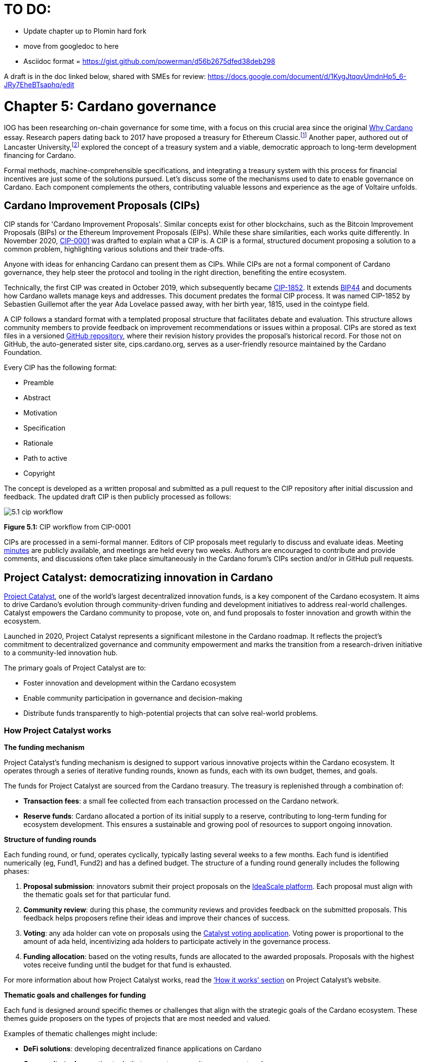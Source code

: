 = TO DO:

- Update chapter up to Plomin hard fork
- move from googledoc to here
- Asciidoc format = https://gist.github.com/powerman/d56b2675dfed38deb298


A draft is in the doc linked below, shared with SMEs for review:
https://docs.google.com/document/d/1KygJtqqvUmdnHp5_6-JRy7EheBTsaphq/edit

= Chapter 5: Cardano governance 

IOG has been researching on-chain governance for some time, with a focus on this crucial area since the original https://why.cardano.org/en/introduction/motivation[Why Cardano] essay. Research papers dating back to 2017 have proposed a treasury for Ethereum Classic.footnote:disclaimer[Kaidalov, Kovalchuk, Nastenko, Rodinko, Shevtzov, Oliynykov (2017), ‘A proposal for an Ethereum Classic Treasury System’, iohk.io/en/research/library/papers/a-proposal-for-an-ethereum-classic-treasury-system/] Another paper, authored out of Lancaster University,footnote:[Zhang, Oliynykov and Balogun (2019), ‘A Treasury System for Cryptocurrencies: Enabling Better Collaborative Intelligence’, eprint.iacr.org/2018/435.pdf] explored the concept of a treasury system and a viable, democratic approach to long-term development financing for Cardano.

Formal methods, machine-comprehensible specifications, and integrating a treasury system with this process for financial incentives are just some of the solutions pursued. Let's discuss some of the mechanisms used to date to enable governance on Cardano. Each component complements the others, contributing valuable lessons and experience as the age of Voltaire unfolds. 

== Cardano Improvement Proposals (CIPs)

CIP stands for 'Cardano Improvement Proposals'. Similar concepts exist for other blockchains, such as the Bitcoin Improvement Proposals (BIPs) or the Ethereum Improvement Proposals (EIPs). While these share similarities, each works quite differently. In November 2020, http://github.com/cardano-foundation/CIPs/tree/master/CIP-0001[CIP-0001]  was drafted to explain what a CIP is. A CIP is a formal, structured document proposing a solution to a common problem, highlighting various solutions and their trade-offs. 

Anyone with ideas for enhancing Cardano can present them as CIPs. While CIPs are not a formal component of Cardano governance, they help steer the protocol and tooling in the right direction, benefiting the entire ecosystem. 

Technically, the first CIP was created in October 2019, which subsequently became https://cips.cardano.org/cip/CIP-1852[CIP-1852]. It extends http://github.com/bitcoin/bips/blob/master/bip-0044.mediawiki[BIP44] and documents how Cardano wallets manage keys and addresses. This document predates the formal CIP process. It was named CIP-1852 by Sebastien Guillemot after the year Ada Lovelace passed away, with her birth year, 1815, used in the cointype field. 

A CIP follows a standard format with a templated proposal structure that facilitates debate and evaluation. This structure allows community members to provide feedback on improvement recommendations or issues within a proposal. CIPs are stored as text files in a versioned http://github.com/cardano-foundation/CIPs[GitHub repository], where their revision history provides the proposal's historical record. For those not on GitHub, the auto-generated sister site, cips.cardano.org, serves as a user-friendly resource maintained by the Cardano Foundation.

Every CIP has the following format: 

* Preamble
* Abstract
* Motivation
* Specification
* Rationale
* Path to active
* Copyright 

The concept is developed as a written proposal and submitted as a pull request to the CIP repository after initial discussion and feedback. The updated draft CIP is then publicly processed as follows:

image::../images/5.1_cip_workflow.png[]

*Figure 5.1:* CIP workflow from CIP-0001

CIPs are processed in a semi-formal manner. Editors of CIP proposals meet regularly to discuss and evaluate ideas. Meeting http://github.com/cardano-foundation/CIPs/tree/master/BiweeklyMeetings[minutes] are publicly available, and meetings are held every two weeks. Authors are encouraged to contribute and provide comments, and discussions often take place simultaneously in the Cardano forum’s CIPs section and/or in GitHub pull requests. 

== Project Catalyst: democratizing innovation in Cardano 

https://projectcatalyst.io/[Project Catalyst], one of the world’s largest decentralized innovation funds, is a key component of the Cardano ecosystem. It aims to drive Cardano's evolution through community-driven funding and development initiatives to address real-world challenges. Catalyst empowers the Cardano community to propose, vote on, and fund proposals to foster innovation and growth within the ecosystem.

Launched in 2020, Project Catalyst represents a significant milestone in the Cardano roadmap. It reflects the project's commitment to decentralized governance and community empowerment and marks the transition from a research-driven initiative to a community-led innovation hub.

The primary goals of Project Catalyst are to:

* Foster innovation and development within the Cardano ecosystem
* Enable community participation in governance and decision-making
* Distribute funds transparently to high-potential projects that can solve real-world problems.

=== How Project Catalyst works

*The funding mechanism*

Project Catalyst's funding mechanism is designed to support various innovative projects within the Cardano ecosystem. It operates through a series of iterative funding rounds, known as funds, each with its own budget, themes, and goals.

The funds for Project Catalyst are sourced from the Cardano treasury. The treasury is replenished through a combination of:

* *Transaction fees*: a small fee collected from each transaction processed on the Cardano network.
* *Reserve funds*: Cardano allocated a portion of its initial supply to a reserve, contributing to long-term funding for ecosystem development. This ensures a sustainable and growing pool of resources to support ongoing innovation.

*Structure of funding rounds* 

Each funding round, or fund, operates cyclically, typically lasting several weeks to a few months. Each fund is identified numerically (eg, Fund1, Fund2) and has a defined budget. The structure of a funding round generally includes the following phases:

1. *Proposal submission*: innovators submit their project proposals on the https://cardano.ideascale.com/[IdeaScale platform]. Each proposal must align with the thematic goals set for that particular fund.
2. *Community review*: during this phase, the community reviews and provides feedback on the submitted proposals. This feedback helps proposers refine their ideas and improve their chances of success.
3. *Voting*: any ada holder can vote on proposals using the https://cardano.ideascale.com/[Catalyst voting application]. Voting power is proportional to the amount of ada held, incentivizing ada holders to participate actively in the governance process.
4. *Funding allocation*: based on the voting results, funds are allocated to the awarded proposals. Proposals with the highest votes receive funding until the budget for that fund is exhausted.

For more information about how Project Catalyst works, read the https://projectcatalyst.io/how-it-works[‘How it works’ section] on Project Catalyst’s website.

*Thematic goals and challenges for funding* 

Each fund is designed around specific themes or challenges that align with the strategic goals of the Cardano ecosystem. These themes guide proposers on the types of projects that are most needed and valued. 

Examples of thematic challenges might include:

* *DeFi solutions*: developing decentralized finance applications on Cardano
* *Community tools*: creating tools that support community engagement and governance
* *Educational resources*: developing educational content to onboard new users and developers.

*Proposal requirements* 

To ensure the quality and feasibility of the proposals, there are several key requirements that proposers must meet:

* *Clear problem statement*: proposals must clearly define the problem they intend to solve
* *Detailed solution*: a comprehensive explanation of the proposed solution, including its technical aspects and how it addresses the problem
* *Team information*: details about the team members, their backgrounds, and their roles in the project
* *Budget breakdown*: a transparent and itemized budget that outlines how the funds will be used.

You can review the latest proposals sent to Project Catalyst on the https://cardano.ideascale.com/c/home[‘Home’ section] of the IdeaScale website.

Voting process

Voting is a critical component of Project Catalyst, as it empowers the Cardano community to have a direct say in which proposals receive funding. This process ensures that decisions are decentralized and reflective of the community's collective priorities. Here’s an in-depth look at how the voting process works:

1. *Registration*. To participate in voting, ada holders must first register their wallets. The registration process involves taking a snapshot of their ada holdings at a specific point in time. This snapshot determines the voting power of each participant. You can find the latest list of supported wallets on https://docs.projectcatalyst.io/current-fund-basics/how-to-register-as-a-voter/wallet-registration-guide/supported-wallets[this page] of the Project Catalyst knowledge base.
2. *Getting a voting application*. Participants must use a dedicated voting application, such as the https://projectcatalyst.io/get-involved/become-a-voter[Catalyst Voting App], available on mobile devices. This application is designed to facilitate secure and user-friendly voting.
3. *Voting power calculation*. Voting power is directly proportional to the amount of ada held by a participant at the time of the snapshot. For example, an individual with 5,000 ada will have more voting power than someone with 500 ada. This system ensures that those with a larger stake in the network have a greater influence on funding decisions. Wallets with at least 500 ada, excluding rewards, are eligible to vote.
4. *Reviewing proposals*. All proposals are publicly accessible on the IdeaScale platform and the voting application. Participants can review detailed information about each proposal, including the problem statement, proposed solution, team details, and budget. Before voting, participants are encouraged to engage in discussions and provide feedback on the proposals. This collaborative approach helps refine the proposals and ensures that only well-vetted ideas move forward. To become a community reviewer, please https://docs.projectcatalyst.io/current-fund-basics/community-review-guidelines-fund12/how-to-become-a-community-reviewer[refer to this page] on the Project Catalyst knowledge base.
5. *Voting begins*. For each proposal, voters typically have multiple options to express their support or opposition. Common voting options include YES (strongly supporting the proposal) or ABSTAIN (choose not to vote). Only voting YES determines the outcome of proposals. Voting ABSTAIN is a signal only and serves to preserve privacy properties from cryptographic properties to counterbalance your YES votes. Your goal as a voter is to cast ABSTAIN in each category and mix up your voting profile to help improve voting privacy. Otherwise, not voting or choosing ABSTAIN are the same. However, ABSTAIN registers action on the chain. Not voting doesn't. Once you've cast a vote on blockchain, you cannot change it anymore.
6. *Counting votes*. After the voting period ends, votes are tallied. The proposals with the most votes are selected for funding until the budget for that funding round is exhausted.
7. *Announcing results*. The results are announced publicly, detailing which proposals have been selected for funding. This transparency helps build trust within the community.

After each funding round, feedback from the community is collected to identify areas for improvement in the voting process. Based on community feedback, enhancements are made to the voting process, such as improving the user interface of the voting application, increasing security measures, and refining the proposal evaluation criteria.

*Transparency and accountability*

Project Catalyst places a strong emphasis on transparency and accountability through the following measures:

* *Publicly accessible proposals*: all proposals and their progress are publicly accessible on the IdeaScale platform, allowing the community to track their development
* *Regular updates*: funded projects are required to provide regular updates on their progress, including milestones achieved and funds spent
* *Community oversight*: the community plays an active role in monitoring and evaluating the progress of funded projects, ensuring that funds are used effectively.

=== Success metrics in Project Catalyst

Measuring the success of Project Catalyst is essential to ensure that the initiative effectively fosters innovation and contributes to the growth of the Cardano ecosystem. The following metrics provide a comprehensive evaluation of its impact and effectiveness:

1. *Number of proposals submitted* 
  a- Description. This metric tracks the total number of proposals submitted in each funding round, reflecting the level of community engagement and interest in participating in Project Catalyst.
  b- Importance. A higher number of submitted proposals indicates a vibrant, active community eager to contribute to the ecosystem's development. It reflects the diversity of ideas and innovations being brought forward.
  c- Example. If Fund1 received 50 proposals and Fund2 received 150, it demonstrates a growing interest and increased participation over time.

2. *Number of proposals funded* 
  i) Description. This metric counts the number of proposals that successfully receive funding after the voting process.
Importance. It shows the proportion of ideas deemed valuable and viable by the community. It helps assess the effectiveness of the selection and funding processes in identifying high-potential projects.
Example. If 20 out of 100 proposals are funded in a given round, it reflects the competitive nature and high standards the community sets.
Community participation in voting
Description. This metric measures the number of ada holders participating in voting.
Importance. High voter participation indicates robust community engagement and the legitimacy of the funding decisions. It ensures that the funded projects have broad support from the community.
Example. If 10,000 ada holders voted in Fund3 compared to 5,000 in Fund2, it indicates growing community involvement and trust in the voting process.
Diversity of funded projects
Description. This metric examines the variety of projects funded across different categories, such as DeFi, community tools, educational resources, and more.
Importance. A diverse portfolio of funded projects indicates a balanced approach to ecosystem development, addressing various needs and opportunities within the Cardano network. It prevents over-concentration on a single type of project, fostering a more resilient and versatile ecosystem.
Example. Funding five DeFi projects, three educational initiatives, and two community tools in one round may show a well-rounded investment in different areas.
Impact of funded projects
Description. This metric evaluates the real-world impact and outcomes of funded projects, including their contributions to the Cardano ecosystem and broader blockchain space.
Importance. It assesses whether the projects deliver on their promises and generate value for the community. It helps identify successful initiatives that could serve as models for future projects.
Example. A funded DeFi project that significantly increases transaction volume and user engagement on Cardano would be considered a high-impact success.
Budget utilization and efficiency
Description. This metric analyzes how effectively the funded projects utilize the allocated funds.
Importance. It ensures that funds are used as intended, projects adhere to their proposed budgets, and any issues of mismanagement or inefficiency are identified and mitigated.
Example. A project that delivers its milestones within the allocated budget demonstrates effective use of funds, whereas overspending might indicate potential issues.
Community feedback and satisfaction
Description. This metric gathers feedback from the community regarding their satisfaction with the funded projects and the overall Project Catalyst process.
Importance. High satisfaction levels indicate the community's needs and expectations are being met. It provides insights for continuous improvement of the Project Catalyst process.
Example. Positive feedback on the transparency and impact of the voting process would highlight the community's approval, whereas constructive criticism could guide future enhancements.
Growth in Project Catalyst participation
Description. This metric tracks the growth in the number of participants in Project Catalyst, including proposers, reviewers, and voters.
Importance. It reflects Project Catalyst's expanding reach and inclusiveness. It also indicates the initiative’s ability to attract and engage a broad spectrum of participants over time.
Example. An increase in active users on the IdeaScale platform and the voting application from one funding round to the next indicates growing engagement.
Long-term sustainability and scalability
Description. This metric assesses Project Catalyst's long-term sustainability and scalability, including its capacity to manage growing numbers of proposals and participants.
Importance. It ensures that Project Catalyst can continue to function effectively as it grows. Also, it addresses any potential bottlenecks or challenges related to scaling the initiative.
Example. Implementing and effectively utilizing new tools and processes to manage more proposals and votes without compromising quality or security.

By carefully monitoring these success metrics, Project Catalyst can ensure it meets its goals of fostering innovation, supporting valuable projects, and effectively engaging the community. Continuous assessment and refinement based on these metrics will help Project Catalyst remain a dynamic and impactful component of the Cardano ecosystem. The Catalyst team released their http://projectcatalyst.io/reports/horizons.pdf[Catalyst Horizons report] documenting various milestones. To dig deeper into the stats and trends, visit the https://projectcatalyst.io/reports[Reports] section of projectcatalyst.io for the latest data.

== The age of Voltaire

As Catalyst took a ‘tactical pause’ break after Fund9, there was a timely Systemization of Knowledge (SoK) research paperfootnote:[Kiayias, Lazos (2022), 'SoK: Blockchain Governance', arxiv.org/pdf/2201.07188.pdf] published just around this same time, reflecting on the state of governance in ten blockchains, including Bitcoin, Ethereum, and Cardano.

The paper lists seven properties to assess different requirements for effective blockchain governance: 

Suffrage: this property deals with participation eligibility. How inclusive is the governance mechanism? 
Confidentiality: are decision-makers’ inputs protected from ‘external influences’? 
Verifiability: can decision-makers confirm their input has been considered in the output?
Accountability: are decision-makers held accountable for their input?
Sustainability: are decision-makers suitably incentivized?
Pareto efficiency: how effectively can decision-makers' intentions be turned into actions?
Liveness: how quickly can a blockchain’s governance mechanism produce outputs efficiently?


image::../images/5.2_governance_properties.png[]
*Figure 5.2:* The partition map of governance properties from the ‘SoK: Blockchain Governance’ paper

The paper concludes that while each blockchain displays some of the properties, no blockchain meets all the requirements for effective governance. It was food for thought just before the dawn of the age of Voltaire. 


CIP-1694

https://cips.cardano.org/cip/CIP-1694[CIP-1694] was named after Voltaire’s year of birth. It is arguably the most important CIP to date as it is a proposal to bootstrap the age of Voltaire. Co-authored by Charles Hoskinson, it is the first CIP he has gotten directly involved with. It’s clear a lot of thought went into it, and it’s intentionally written as a transitional, living document.

When Cardano was formed, there was a tripartite structure with Emurgo, the Cardano Foundation (CF), and IOG with remits for ecosystem growth, governance, and engineering, respectively. The intention was always to move to a members-based organization (MBO) that would manage the protocol governance. 

CIP-1694 is the fruit of years of research. IOG has been working on a decentralized update system for some time. For example, they wrote a paper _Updateable Blockchains_ footnote:[Ciampi, Karayannidis, Kiayias and Zindros (2020), 'Updatable Blockchains', iohk.io/en/research/library/papers/updatable-blockchains/] with the European Union, with a Horizon 2020 grant, to explore ways to implement this vision. 

Early in 2022, IOG and the CF held workshops to hammer out a way forward for the Voltaire development phase. The first question was ‘What is good governance?’. Charles Hoskinson explained in his ScotFest keynote that the answer was based on three different categories:

The concept of representation involves consent regarding decision-making authority. There are two types: direct representation, where individuals vote personally, and delegated authority, where individuals hand their vote to someone else. In CIP-1694, this role is called a delegate representative (DRep). This concept was already introduced in a similar form in Project Catalyst. 

Governance requires a set of rules, often called a constitution, which serves as guardrails to provide stability. In a blockchain context, a constitution can be machine-readable. Formal specifications can act as blueprints for Cardano, enabling integration with an update system. Once a voting system is established, the constitution can be ratified, hashed, and embedded in a transaction. This allows users to sign a type of ‘end user agreement’ by signing the transaction.


Institutions are often seen as targets for decentralization. If the goal is to ‘kill the middleman’, why do institutions matter? At their best, institutions set standards and provide a review process conducted by domain experts. Institutions are essential for good governance as they are the custodians of knowledge and best practices. People can be biased, so objective, neutral bodies are sometimes necessary for guidance. After careful consideration, it was determined that the most important ‘anchor’ institution would be a members-based organization (MBO) which should operate similarly to other open-source initiatives like the Linux Foundation, or the Cloud Native Computing Foundation (CNCF).


What is an MBO?

The MBO is a central hub that unites different groups, including thousands of stake pool operators, Cardano ambassadors, open-source projects running on Cardano, IOG, CF, Emurgo, and all ada holders. Members will own and run the MBO, staffing the steering committees. 

image::../images/5.3_gov_concepts.png[]
*Figure 5.3:* Governance concepts defined, based on the slide from ScotFest 2022

The MBO, later christened Intersect, is Voltaire's anchor institution, but it is not the only one. IOG has been steadily building out its presence in universities all over the globe, as well as opening the Hoskinson Center for Formal Mathematics, the Zero-Knowledge Lab not forgetting the Edinburgh Decentralization Index (EDI).  Other institutions and MBOs will follow with different focuses and priorities.  

‘Institutions… their only job is to take complexity and turn it into simplicity’ – Charles Hoskinsonfootnote:[Charles Hoskinson: Crypto regulations & policy, Importance of stablecoins & the future of Cardano, youtu.be/uEV8tQ6z87k?si=iVazdagl5JWZez3q&t=1983]

CIP-1694 could fill a book on its own and, like all CIPs, is a living document that evolves with feedback. It aims to bootstrap the Voltaire development phase, integrating on-chain and off-chain components for ecosystem self-governance. The ultimate aim is a fully end-to-end, on-chain governance layer for Cardano.

Where we came from – the five out of seven system

Before the Chang hard fork, governance transactions (eg, hard forks, parameter changes, etc) required a signature from at least five out of the seven Cardano governance (genesis) keys, currently held by the three founding entities. This process was always intended to be an ephemeral form of governance as we got through the earlier phases of the roadmap before Voltaire. There have traditionally been just two types of governance transactions:

Protocol parameter updates using transaction http://github.com/input-output-hk/cardano-ledger/blob/8884d921c8c3c6e216a659fca46caf729282058b/eras/babbage/test-suite/cddl-files/babbage.cddl#L56[field nº6 of the transaction body]
Movements of the treasury and the reserves using Move Instantaneous Rewards (MIR) certificates.

Where we are going

The current proposal encompasses two new ledger eras. The first era is called Conway, after the celebrated English mathematician John Horton Conway. The current plan for the Conway ledger era is to:

introduce SPO voting for hard forks 
provide an on-chain mechanism for rotating the governance keys
rewire the ledger rules involving governance as outlined in CIP-1694.

For CIP-1694 to succeed, it is essential to realize the vision presented in the Road to a Polyglot Ecosystem for Cardano whiteboard http://youtube.com/watch?v=skcCg1WaedA[video]. The new governance mechanisms will support multiple clients, enabling different development teams to employ different approaches, programming languages, and commercial unique selling propositions (USPs). 

Charles Hoskinson’s keynote at ScotFest 2022:footnote:[ IO ScotFest Keynote with Charles Hoskinson, youtu.be/tbtkClr3Y3I]

‘So that's Voltaire …it’s deeply philosophical, it's the hardest thing I've ever done in my life, it's the hardest thing you're ever going to do in your life, and we're going to get it done, because it needs to get done and I'm damn tired of our industry failing, and it's about time we can point to something and say ‘you know what, we did it the right way’. We have to tend to our own gardens first. That was a lesson of Candide. So we have to fix Cardano's governance before we have the right to complain about any other person's governance.’ 

2023 was all about debating how to implement CIP-1694. The CIP was written in a deliberately high-level, approachable format to stimulate discussion and feedback. The community did not disappoint with 50 http://cip1694.intersectmbo.org/[workshops], 30 in-person and 20 online, with over 1,000 participants from 20+ countries. 

In addition to community-led workshops, IOG, EMURGO, and the Cardano Foundation co-hosted three governance workshops. The CF workshop took place in Zug, Switzerland, in June, followed by EMURGO’s workshop in Tokyo, Japan. The final workshop, hosted by IOG in Edinburgh in July 2023, marked the conclusion of the CIP-1694 design feedback loop.

Dozens of blogs have been written, and contentious issues have been argued over Reddit, X (Twitter), and Telegram. It is impossible to acknowledge every voice here, but you can dig into the finer detail by following Nicolas Cerny’s http://forum.cardano.org/t/cardano-governance-updates-community-input-voltaire-phase-and-CIP 1694-updates/115878[diary of events] on the Cardano Forum. 

Governance on Cardano hit a milestone on Friday, June 30, 2023, when the https://github.com/cardano-foundation/CIPs/pull/380[CIP-1694 pull request] was merged into the main branch of the Cardano Foundation CIP repository. The proposal’s status advanced to the ‘Proposed’ stage.
As almost everything in Cardano takes the form of a transaction, getting the metadata standard correct is critical. Metadata allows developers to embed information specific to the context of the transaction. For example, the NFT standard (see https://cips.cardano.org/cip/CIP-0025[CIP-25], https://cips.cardano.org/cip/CIP-0068[CIP-68], https://cips.cardano.org/cip/CIP-0060[CIP-60]) on Cardano has evolved with new capabilities, unlocking with each roadmap release. Pi Lanningham authored http://github.com/cardano-foundation/CIPs/pull/556[CIP-0100] to clear up what metadata standards need to be introduced to enable the on-chain governance mechanisms proposed in CIP-1694.  
http://cips.cardano.org/cip/CIP-0095[CIP-95] is a crucial CIP, which extends CIP-30 and describes the interface between webpage/web-based stacks and Cardano wallets. More specifically, it is a specification that defines the API of the JavaScript object that is injected into web applications. The CIP enables voting capabilities for governance tools. At the Edinburgh hackathon, decisions were made around open http://github.com/Ryun1/CIPs/blob/governance-wallet-connector/CIP-0095/README.md#open-questions[questions], and the base design was approved. 
As governance can be subjective, it's best you read CIP-1694 yourself, especially the Rationale and Changelog sections, which add context. If 2023 was the year we discussed governance, 2024 was all about implementation with Intersect as the main driving force. 

== Intersect: shaping Cardano's future

Intersect is a members-based organization for the Cardano ecosystem, founded in 2023. It serves as an aggregation point for the entire Cardano community, placing the community at the heart of Cardano’s future development and harnessing the untapped potential of collective wisdom and economic energy. Intersect brings together companies, developers, individuals, institutions, and other ecosystem participants to shape and drive the future development of Cardano. It acts as a steward of the underlying blueprints and technology for the community, beginning with the Cardano node, core technology libraries, and components required to operate the protocol, along with all of its accompanying documentation, knowledge, and contributors.

This governance structure is designed to enhance decentralized growth within the Cardano ecosystem. It enables community-driven decision-making through democratic voting, defines clear roles and responsibilities, and ensures accountability. The MBO manages funds for ecosystem projects, aligns efforts with long-term strategic goals, and fosters inclusive community participation. It also improves coordination, increases accountability, and supports sustainable growth by providing a structured yet decentralized framework. Implementation involves community consensus, framework development, regulatory compliance, securing funding, and ongoing management. This model empowers the Cardano community and aligns with its vision of decentralization and transparency.

https://www.intersectmbo.org/[Intersect] empowers a distributed network of builders and contributors who believe that every voice holds value and that collaboration leads to stronger outcomes. Members forge a secure, collaborative ecosystem to ensure Cardano's sustained growth and evolution in a safe space.

How Intersect operates
Intersect aims to administer the governing processes for Cardano’s continued roadmap and development of the Cardano protocol. Intersect is currently facilitating the rollout of Cardano’s groundbreaking governance features. Visit the Intersect latest https://www.intersectmbo.org/news[news] page to keep up to speed with the latest developments. 

All Cardano ecosystem participants are welcome to become Intersect members. Made up of a distributed group of participants, including the foremost experts on Cardano and current ecosystem contributors, Intersect aims to facilitate healthy discussions and sound decision-making amongst its members and the community to uncover pain points and champion successes.

The five pillars of Intersect
Community support: this involves hosting events, hackathons, and conferences designed explicitly for developers within the Cardano ecosystem
Governance: Intersect champions and oversees Cardano's community-driven governance system, implemented through CIP-1694
Technical roadmap: following community approval, Intersect helps orchestrate the delivery of the Cardano technical roadmap
Continuity: to ensure system stability, Intersect facilitates Cardano's ongoing continuity
Open-source development: Intersect plays a role in coordinating the open-source development of Cardano's core technologies.
Intersect has a central governing board, similar to a city council, chosen and managed by its members. This board is supported by various committees and working groups, each focusing on specific areas or interests within the Cardano ecosystem. With its diverse global membership, this structure allows Intersect to effectively identify key goals for Cardano's development.
Intersect's governing board starts with five seats. Three are filled by founding members (seed funders, Input Output Global, and EMURGO), with the Intersect chief operating officer (COO) holding a temporary seat. Another seat is offered to the University of Wyoming's Blockchain Center for a one-year term.
The remaining two permanent seats will be filled later in 2024 by Intersect members through an election process that will be designed collaboratively.
A new advisory board will be created with member input to find the best people for the remaining board seats. This group will also explore how to hold elections for future committees. The board meets monthly and publishes agendas and https://intersect.gitbook.io/intersect-board[minutes] for transparency, and can be contacted at board@intersectmbo.org.
A community working group was formed in January 2024 to support transparency. This group observes board meetings and gathers community feedback to ensure Intersect meets members' needs. 

Intersect's funding

Intersect uses funding to promote open and accessible systems through technology and education and to shape Cardano's development. This includes running Intersect itself and supporting the open-source development of Cardano's technology.
Input Output Global and EMURGO initially funded Intersect to get things running. For future funding, the community will be asked to vote on using funds from the Cardano treasury or explore other options.
Maintaining and improving Cardano requires ongoing costs. For 2024, Input Output Global and EMURGO have provided funding to cover these operational costs. This allows a group of members to continue providing essential technical services. Intersect created the Cardano development trust (DevTrust) to manage these initial funds. This trust can only use funds to benefit Cardano, such as funding ongoing development and honoring existing agreements. Intersect manages the DevTrust to ensure these funds are used appropriately and to generate income to support its operations.
Becoming a founding member comes with the following benefits:
Participate in steering groups, committees, and advisory boards, with the potential to establish new committees that will define Cardano's future governance
Access grants and contribute to developing Cardano's codebase while guiding a grant program to strengthen the Cardano protocol and ecosystem
Collaborate with other Cardano enthusiasts to build new partnerships and connections
Showcase contributions through member events, conferences, marketing materials, and member spotlights
Attend monthly meetings for updates on progress, committees, events, and funding opportunities 
Participate in the annual meeting (in-person or virtually), focusing on Intersect activities, including voting on proposals. There are many https://intersect.gitbook.io/intersect-community-grants/overview/community-hub-faqs[Community Hubs], located worldwide, hosting events.

Amending Intersect membership governance
Proposals to change Intersect's membership governance must be clearly documented. The board can approve amendments by a simple majority vote. There are various streams regarding the ongoing work that maintains and improves Cardano.
Think of ‘continuity’ as the essential technical services needed to keep Cardano running smoothly. This includes bug fixes, upgrades, and new developments like CIP-1694. In the first quarter of 2024, Intersect signed several contracts to deliver features and functionalities through continuity efforts. It's important to note that continuity focuses on the core infrastructure and many other exciting community projects and applications are being built on top.
Cardano's vision and backlog refer to Cardano's future development, including new features and functionalities. These features may still be in the research phase or identified by the community for further exploration.
Open-source development
Cardano is an open-source project, with over 40 code repositories maintained by Intersect and its members. You can find more information and explore these repositories on https://github.com/IntersectMBO[GitHub].  

True open source means having the flexibility to choose different options. The Cardano Foundation also follows an open-source strategy. http://cardanofoundation.org/en/news/accessing-cardano-blockchain-data-with-ledger-sync/[Ledger Sync], http://identity.cardanofoundation.org[Identity Wallet], Aiken, http://github.com/CardanoSolutions/kupo#readme[Kupo], and http://ogmios.dev/[Ogmios] all follow open-source principles and make life easier for developers on Cardano. 

Acknowledging that Java is still the preferred language for many enterprise developers, the CF created Ledger Sync and the Identity Wallet in Java as open-source tools with this audience in mind. Ledger Sync puts sequential blockchain data in a new, more accessible database structure, while the Identity Wallet is a W3C-compatible mobile wallet for managing self-sovereign identities across Cardano and other blockchains. The wallet supports multiple standards, integrating key event receipt infrastructure (KERI) for interoperability to fit a broad range of use cases and enterprise adoption.

In addition, The Cardano Ballot project, a http://github.com/cardano-foundation/merkle-tree-java[Merkle Tree] in Java/Aiken, the Cardano conversions http://github.com/cardano-foundation/cf-cardano-conversions-java[library], and state channels layer 2 (hydra-java http://github.com/cardano-foundation/hydra-java[Client]) were all made open source. The CF also made the http://cardanofoundation.org/en/news/releasing-an-open-source-rewards-calculation/[rewards calculation] open source to enable anyone to perform and validate the rewards calculation independently of a single implementation. 
Open source office (OSO)
The OSO manages Cardano's open-source program and community. They ensure open and effective communication with the wider open-source community. Intersect manages contracts with companies working on Cardano's development, acting on behalf of DevTrust.
Intersect handles all aspects of supplier contracts for DevTrust. This includes negotiating terms, managing the agreements, and overseeing the work. Intersect ensures the contracts align with DevTrust's goals and that companies meet their obligations. They also monitor progress and take steps to optimize efficiency and keep the community informed.
Delivery assurance
Delivery assurance ensures that projects are completed on time and according to specifications. This involves managing risks, tracking progress, and taking action to ensure successful completion. The approach varies based on the project's size, complexity, and potential risks.
Led by the technical steering committee (TSC), Intersect's delivery assurance team plays a vital role. This team works on behalf of the Cardano community to guarantee that Cardano's development plan stays on track.

== Intersect committees

Intersect operates on the principle of community leadership for Cardano's development. This is achieved through standing committees formed by and led by its members.
Standing committees are permanent committees covering various functions critical to guiding Cardano's ‘continuity’ (ongoing maintenance and development), shaping Cardano's constitution, and supporting internal membership needs. While changes can be made as the committees and their goals evolve, they are intended to be long-lasting. The governing board will provide support and review any proposed adjustments.
Working groups are temporary and typically support a standing committee's broader objectives. They may also be formed to tap into expertise outside of Intersect's membership. Flexible and less formal than committees, working groups can address diverse topics relevant to Cardano's development. For example, the marketing working group was formed by creatives and marketers who felt it was an area Cardano could improve upon. The group meets weekly and is active on https://discord.com/channels/1136727663583698984/1240228290799865878[Discord].

The civics committee
The civics committee acts as a guide and supervisor for the Cardano community on governance issues: 
They develop and manage ways for the community to actively participate in Cardano's governance
They collaborate with subject matter experts when needed
They assist the Cardano constitutional committee as requested.
This committee is crucial for ensuring Cardano's governance system is:
Accessible: easy for everyone to understand and participate in
Fair: upholding equal rights and opportunities for all community members
Transparent: open and clear communication about all governance processes.
The civics committee addresses topics like:
Ratifying the constitution: facilitating a period for community approval of the Cardano constitution
Off-chain discussions: tracking and maintaining a record of informal discussions about proposals before they are formally presented
On-chain voting tools: monitoring these tools to ensure they are functional and well-maintained
Voting guidelines: developing and updating clear instructions and best practices for on-chain voting
Governance improvements: providing non-binding recommendations based on community input to enhance Cardano's governance system.

Membership and community committee (MCC) 
The MCC helps build a strong Cardano community within Intersect. They achieve this by:
Attracting new members through effective sales and account management
Supporting existing members through helpful resources and events
Offering https://docs.intersectmbo.org/intersect-community-grants/open-grants[grants] for creating useful community tools
Providing education and hosting engaging events.
This committee creates a space for Cardano enthusiasts to connect, share knowledge, and collaborate on projects. For example, a grant was awarded to Ryan Wiley for his ‘Cardano Governance Minimum Attack Vector (MAV) Dashboard’. This tool displays real-time governance action data through donut charts, breaking down participation in governance actions by DReps, SPOs, the CC, and an aggregated total of all groups. This highlights which entities sway over each proposal type based on stake-weighted delegation and voting thresholds. Anyone in the Cardano ecosystem can flag specific centralization concerns with this user-friendly dashboard.
The MCC manages Intersect memberships, ensuring everyone gets the most out of the program and can contribute to Cardano's development. They also review proposals for community working groups.
Want to learn more or join the MCC? Email them at membership-and-community-committee@intersectmbo.org. They hold public meetings every four weeks, and their minutes are https://intersect.gitbook.io/community-and-membership-committee/[public]. Check out the MCC terms of reference https://docs.google.com/presentation/d/1gvaSrd7tJ6B5e0JIwaus0Yj6DXDcENT3gJwPCad83NQ/edit#slide=id.g2422287dda8_0_0[(ToR)] for a deeper dive.

The technical steering committee (TSC)
The TSC oversees Cardano's technical health, ensuring that decisions are based on solid technical knowledge and best practices.
This committee brings together key players to ensure Cardano's development runs smoothly. They handle contracts with developers, create technical proposals, and review ideas from the Cardano community, like updates or major changes to the network.
The TSC leads in guiding the development of Cardano's ongoing technical foundation. They provide in-depth technical analysis and advice for everything from development projects to network settings. Think of them as the guardians of Cardano's technical well-being. The minutes from their meetings are https://intersect.gitbook.io/technical-steering-committee/tsc-meeting-minutes[public]. Check out the https://intersect.gitbook.io/technical-steering-committee/[Intersect GitBook] for further details on the TSC and its working groups.

The parameter committee (PC)
The PC is a team within the TSC that focuses on optimizing Cardano's settings. They ensure these parameters are set based on the best technical knowledge available.
This committee plays a crucial role in maintaining Cardano's long-term health. They consider factors like economics, security, and network performance when recommending updates to Cardano's core settings.
The PC delves into Cardano's parameters, including technical settings, network behavior, and economic factors. They meet regularly to discuss updates and consider proposals from the community to adjust these parameters.
Membership in this technical group is by invitation only. However, anyone can submit suggestions for parameter changes on the Cardano Forum. The PC also participates in monthly calls with Cardano's stake pool operators to share updates and answer questions. 
Matthew Capps’ http://twitter.com/cryptstitution/status/1725745468821344432?s=46[X thread], Protocol Change Proposal-001: Chronology of Documented Events, provides insight into the careful consideration and deliberation involved in a parameter change.
To learn more, check out the https://intersect.gitbook.io/parameter-committee-knowledge-base/[meeting notes] and learn how to submit parameter change proposals on the https://forum.cardano.org/c/governance/parameters-committee-updates/220[Cardano Forum].

The open source committee (OSC)
The OSC owns the roadmap (strategy) for Cardano's open-source projects, advising others on open-source best practices, and acts as a central point for anyone building within Cardano's open-source environment.
This committee helps developers navigate the world of open-source development on Cardano.
The OSC tackles several key areas:
Defining what ‘open source’ means for Cardano projects
Developing and maintaining Cardano's open-source strategy
Overseeing pilot projects for open source on Cardano
Establishing best practices for open-source development within Cardano
Creating a model for future open-source projects within Intersect.


The OSC was the first Intersect committee and is currently chaired by Tweag. Anyone can join the OSC's https://meet.google.com/eeb-qjbx-agw[weekly public call] on Fridays (8-9 AM PST) to learn more and ask questions. They also have a Discord channel (#osc-feedback) for ongoing discussions.
Check out the latest https://intersect.gitbook.io/open-source-committee/[meeting notes], their governance https://github.com/IntersectMBO/documentation/blob/master/open-source-committee/policies/governance.md[policy], and a community-drafted https://github.com/IntersectMBO/documentation/pull/2[voting procedure proposal].

Cardano budget committee
A budget committee aims to manage Cardano's operational costs. This committee creates a yearly budget for community review and approval. The committee provides clear information on Cardano's core expenses, ensuring transparency for the community.
How it works:
The Product committee provides a list of approved projects
The budget committee will then assign costs to these projects and create a budget proposal
The community will vote on the budget proposal at the annual members meeting (AMM)
Upon approval, funds will be allocated from the Cardano treasury through on-chain voting.
The initial Cardano budget will be presented before the AMM for community review and voting. On-chain ratification will follow after the AMM vote.

image::../images/5.4_provisional_budget_process.png[]
*Figure 5.4:* Provisional Budget process timeline 


Product committee  
The product committee manages and tracks the roadmap for development items. Their responsibilities include:
Continuity, in other words, maintenance, upgrades, and core development, feature requests
Research. 
Marketing, promotion, or other non-technical categories.
The community are encouraged to submit projects for consideration for the 2025 roadmap, with an https://committees.docs.intersectmbo.org/intersect-technical-steering-committee/technical-roadmap/how-to-participate-in-shaping-the-technical-roadmap[explainer] to guide them through the process.

Working groups
Intersect forms temporary groups called working groups to address specific needs as they arise. These groups can focus on any topic and operate less formally than the permanent committees.
Each working group defines its purpose, operating procedures, and member roles and responsibilities in a terms of reference document
Participation limitations, like application processes or elections, are set with board approval
Meeting frequency and procedures are also established
Each working group works under a specific committee but may collaborate with others
They report their progress and findings to their overseeing committee(s).
To learn more, head over to the Intersect https://intersect.gitbook.io/intersect-working-groups/[working groups space] for a complete list and further details.
Towards the end of 2024, Intersect held elections for open positions for the various committees and boards. The successful candidates were:
Intersect board -  Kavinda Kariyapperuma, Adam Rusch
Intersect steering committee - Yuki Oishi, Kevin Hammond
Budget committee - Mercy Fordwoo, Jose Velazquez, Kristijan Kowalsky, Pepe Otegui
Cardano civics committee - Reshan Fernando, Taichi Yokoyama, Eystein Magnus Hansen, Daniela Alves
Membership and community committee - Sanjaya Wanigasekera, Matthew Capps, Ha Nguyen, Akheel Fouze, Darlington Wleh
Open source committee - Adam Dean, Johnny Kelly, Sebastian Pabon, Pedro Lucas
Product committee - Naushad Fouze, Samuel Leathers, Juan Sierra, Kyle Solomon
Technical steering committee - Adam Dean, Kevin Hammond, Markus Gufler, Ben Hart, Johnny Kelly 

DRep education
Intersect is collaborating with the IOG education team on the https://sancho.network/drep-pioneer-program/drep-pp/overview[DRep Pioneer program], an online interactive training course for nominated delegate representatives (DReps) involved in Cardano’s proposed governance structure.

These DRep leaders are true pioneers, playing an important role in educating the community about decentralized governance for Cardano. As instructors, they will train individuals from the Cardano community interested in becoming DReps.

DReps will leverage the voting power of multiple ada holders and ensure that everyone can truly contribute to shaping the protocol's future.

Intersect was inundated with applications from candidates. After a meticulous selection process, the initial cohort was announced. Pedro Lucas, Martin Musagara, Ha Nguyen, Cameron Smith, Joao Bosco Ribeiro, Reshma Mohan, Daniela Alvez, Phil Lewis, Eystein Magnus Hansen, Ubio Obu, Jaromir Tesar, Adam Rusch, Jenny Brito, Hosky and Wada Global Ltd represent the diversity of the global Cardano ecosystem.

Intersect member https://www.lidonation.com/[LIDO Nation] created the DRep Campaign Platform hosted at http://sancho.1694.io/dreps[sancho.1694.io/dreps] which enables DReps to create off-chain profiles linked to their on-chain actions to campaign for delegation from Ada Holders. 

Get involved
All Cardano ecosystem participants are welcome to https://www.intersectmbo.org/join[join] Intersect as members. Intersect consists of a distributed group of participants, including leading experts on Cardano and active ecosystem contributors. Its goal is to facilitate healthy discussions and sound decision-making among its members and the broader community, to both uncover pain points and champion successes. Intersect members are also encouraged to join the various working groups. 

Intersect members can apply for grants to support specific projects and initiatives related to the continuity and development of Cardano. With CIP-1694, the initial focus of these grants will be on enhancing governance in the age of Voltaire for the Cardano ecosystem.
Given the many moving parts within Intersect and the rapid pace of updates, members can stay informed following the https://docs.intersectmbo.org/intersect-overview/intersect-development-updates[weekly development updates]. 

== Cardano's evolving governance: a three-part approach

Cardano's future governance leans on three key pillars:
On-chain decisions: this system (detailed in CIP-1694) allows ada holders to directly influence Cardano's development through proposed governance actions voted on-chain
Cardano constitution: this evolving document outlines core rules to guide Cardano's growth during its transitional governance phase. A fully-fledged constitution will be drafted with community input throughout the year, culminating in a final version ratified by both delegates and ada holders. https://github.com/Ryun1/CIPs/tree/cip-constitution-tech/CIP-0120[CIP-0120 (constitution specification)] proposes a standardized technical format to make the document accessible for tools to read, render, and write. 
Institutions: these provide spaces for discussion, collaboration, and recommendations that ultimately feed into on-chain decision-making.
These three elements work together to create a robust governance system that can adapt and improve over time, driven by the Cardano community. The age of Voltaire is still in its infancy, and four key roles will be pivotal as CIP-1694 becomes a reality.
Ada holders
Ada holders play a crucial role in Cardano's governance. They can:
Delegate their vote: choose representatives (DReps) to cast votes on their behalf
Become a DRep: represent themselves or others in on-chain voting
Shape Cardano's future: propose changes to the network by submitting on-chain governance actions
Stay informed: review submitted governance actions and cast their vote on them.
By actively participating, ada holders collectively drive Cardano's development.
DReps
The age of Voltaire introduced delegate representatives (DReps), a new concept central to Cardano’s governance as defined in CIP-1694. DReps, alongside stake pool operators and the constitutional committee, will vote on proposals that shape Cardano's future.
Any ada holder can become a DRep. This means ada holders can choose to directly participate in voting or delegate their voting power to DReps they trust. There are two predefined DReps: the abstain and the no confidence DReps. These options allow ada holders to either not participate in governance or automatically express a yes vote on any no confidence action, providing a directly auditable measure of confidence in the constitutional committee.
Why delegate? 
Delegation allows ada holders to empower representatives who are potentially better equipped to make informed decisions on their behalf. This fosters a more democratic system where everyone has a say, even if they don't have the time or expertise to delve into every proposal.
The first community DRep workshop took place on January 20, 2024, in Oslo. This initiative was funded by a Catalyst Fund10 https://projectcatalyst.io/funds/10/f10-drep-improvement-and-onboarding/drep-recruitment-training-and-ethical-code-development-workshops[proposal] from Eyetein Hansen, Adam Rusch, Ekow Harding, Jose De Gamboa, Thomas Lindseth, and Yuki Oishi. Many more workshops followed. 

Stake pool operators (SPOs)


Think of SPOs as the caretakers of Cardano's network. They run stake pools, which are essentially servers that keep the blockchain running smoothly. These operators typically:

Own or rent servers running the Cardano node (both block-producing and relay nodes) 
Hold the pool's key
Maintain and monitor the network nodes.
SPOs play a vital part in Cardano's on-chain voting governance by:
Proposing changes: they can submit governance actions to improve the network
Shaping the future: they can review and vote on proposed governance actions.


The constitutional committee (CC)
Unlike other Cardano governance bodies, the CC operates independently and entirely outside of Intersect. It is one of three key groups (alongside SPOs and DReps) that vote on proposals to change Cardano's core systems through governance actions. The CC's primary function is to review proposed changes with a limited focus: ensuring that they align with the principles outlined in Cardano's constitution.

== Cardano governance flow

CIP-1694 outlines Cardano's on-chain governance process, but it's also important to consider the supporting off-chain activities. 
Off-chain proposal discussions
Before proposals are submitted to the blockchain for official votes, there is a crucial off-chain stage for discussion and refinement. Off-chain debate allows for:
Clearer proposals: proposers can share more details, rationale, and supporting evidence to ensure everyone understands the idea
Community input: reviews, comments, and feedback help improve the proposal and gauge overall sentiment
Informed voters: off-chain discussions generate valuable context, which becomes part of the official proposal (metadata) on-chain, aiding voters in making informed decisions
Reduced burden: filtering and refining proposals off-chain minimizes the number of votes submitted on-chain, reducing stress on the blockchain.
Without a strong off-chain process, governance could falter, as ideas may not undergo thorough discussion or refinement. On-chain proposals might lack the necessary context, making informed voting difficult.
Intersect recognizes the importance of off-chain discussions and has issued a grant to establish a dedicated proposal discussion forum. More information about the grant can be found in https://intersect.gitbook.io/intersect-community-grants/cohort-2/proposal-discussion-forum[Intersect's GitBook].

Submitting on-chain governance actions
Once a proposal has been thoroughly discussed and refined off-chain, it is ready for the official vote on the blockchain. This is known as on-chain governance action submission. Proposals can be submitted on-chain through the Cardano command-line interface (CLI) or via GovTool’s user-friendly interface. The specific content required for an on-chain proposal depends on the type of governance action being submitted. Proposers can optionally add metadata to provide additional context and information alongside the proposal. 

== Registering as a DRep on-chain

DRep registration occurs on the blockchain and can be done through the Cardano CLI or GovTool. During registration, DReps can optionally add details about themselves (metadata) to help ada holders decide who to delegate their votes to.
Intersect recognizes the importance of a strong DRep system and has issued a https://intersect.gitbook.io/intersect-community-grants/cohort-2/drep-campaign-platform[grant] to establish a DRep campaign platform. 

On-chain DRep delegation
On-chain delegation allows ada holders to give their voting power to a DRepof their choice. These DReps then cast votes on their behalf regarding active governance actions.
To make an informed decision, individuals should review the metadata submitted by DReps during registration. This metadata might include details like their expertise, areas of interest, and even past voting history.
The delegation process happens on the blockchain and can be done through the Cardano CLI or GovTool.
On-chain voting process
On-chain voting is where the three voting groups (DReps, SPOs, and the CC) cast their votes on active governance actions.
For a proposed governance action to be approved and implemented, it needs to meet specific voting thresholds set by Cardano. These thresholds may vary depending on the type of governance action being voted on. In simpler terms, some proposals might require approval from all three voting groups, while others might only need a certain percentage from a specific group.


image::../images/5.5_gov_actions.png[]
*Figure 5.5:* Voting on governance actions (table from Intersect’s https://docs.intersectmbo.org/[documentation])

Following the on-chain voting process, a governance action is considered approved (or ratified) if it meets the specific voting thresholds set for its type. These thresholds determine the level of consensus needed from the different voting bodies.
Once ratified, a governance action is then enacted on-chain, meaning it's implemented and becomes part of the Cardano protocol according to a well-defined set of rules.
Proposals categorized as https://docs.intersectmbo.org/cardano/cardano-governance/key-terms/governance-action/ga-info[Info actions] are a special case. Since their purpose is solely to provide information, they don't require enactment and have no impact on the protocol itself. Their ratification simply acknowledges their informational value.
Cardano's governance process emphasizes open communication. This includes not just discussing proposed governance actions beforehand, but also sharing their outcomes after the on-chain voting is complete.
A complete governance cycle starts with off-chain discussions and should end with the community being informed of the outcome. Sharing results, especially for ratified (approved) proposals that will be implemented, helps close the loop and keeps everyone informed.
Ideally, the outcome should be communicated through the same off-chain channels where the original proposal was discussed. This fosters transparency and a sense of connection throughout the entire governance process.

== SanchoNet: testing ground for Cardano's future

SanchoNet was named after the character Sancho Panza, Don Quixote’s companion in Miguel de Cervantes’ literary classic. SanchoNet is ultimately about transforming an aspirational digital Barataria into an on-chain governance reality on Cardano mainnet. Note that SanchoNet is not another incentivized testnet (ITN), but a testnet where test ada is used to stress test experimental features. SanchoNet was rolled out in six phases, with each Cardano node (cardano-cli) release enabling new governance capabilities. 

image::../images/5.6_sanchonet_roadmap.png[]
*Figure 5.6:* SanchoNet roadmap


SanchoNet goes beyond simple testing. It also serves as a platform for:
Informing the community: keeping the Cardano community updated on the ongoing development of Voltaire
Engaging stakeholders: encouraging community participation and feedback on the evolving governance features
Building a collaborative future: as SanchoNet matures, it aims to become a space where ideas become reality, contributions shape the ecosystem, and fully decentralized decision-making takes root.


SanchoNet’s capabilities have been continually enhanced. For example, support for governance metadata standards CIP-100 and CIP-108. SundaeLabs developed CIP-100 to settle on a standard for all CIP-1694-related off-chain metadata. 


SanchoNet has proven itself robust to adversarial behavior. Mike Hornan of Able Pool SPO, orchestrated a sustained community-driven stress test on SanchoNet, ensuring the network has the required resilience to handle thousands of governance actions concurrently.

SanchoNet has allowed users to experiment with upcoming features. For example, SanchoNet users were the first to test PlutusV3 in Conway-era transactions. PlutusV3 opens up a world of possibilities with a new voting script purpose for writing voting scripts, access to governance actions in the ScriptContext, and new cryptographic Plutus primitives. Olga Hryniuk explained more in this IOG blog post.

== Governance tools

Cardano's vision is a truly decentralized blockchain fueled by collaborative decision-making.
Effective governance requires more than just principles and processes. It needs the right tools to empower the community and enable consensus across the Cardano ecosystem.
The development of Cardano's on-chain governance prioritizes building these tools. This will create a smoother experience and open new avenues for community involvement in shaping Cardano's future.
These governance tools will be open source and owned by the community. Through its committees and working groups, Intersect will play a role in hosting and maintaining them with community approval. The goal is to build this foundation with various Cardano ecosystem developers.
Once the core set of tools is established, the community can further contribute by:
Maintaining and improving existing features
Creating entirely new functionalities or tools
Working independently or collaborating with Intersect's grant and award programs.
These tools will equip the Cardano community to actively participate in on-chain governance actions. Intersect has already issued grants to develop key components of this toolset. Find out more about these grants here. The governance tools working group has begun decentralizing ownership and maintaining the GovTool and constitutional committee portal.

== GovTool

The https://gov.tools/[GovTool] is a central hub for interacting with Cardano's on-chain governance system, and testing upcoming features. It enables users to connect their wallets to mainnet to participate in governance. They can also connect to SanchoNet, the testnet environment where CIP-1694's ideas are tested.
The GovTool empowers the Cardano community to:
Register as a DRep, delegate voting power to a DRep, vote, and much more. There are extensive https://docs.gov.tools/[guides] available.
Shape the future by providing feedback on their experiences, enabling the community to help refine Cardano’s governance framework for future implementation.
GovTool is not the only governance tool. Cardano ballot is another innovative voting system designed for Cardano's governance process. It combines the strengths of both on-chain and off-chain mechanisms, developed by the Cardano Foundation and IOG. It is open source, and contributions are welcome on https://github.com/cardano-foundation/cf-cardano-ballot[GitHub].

== Governance actions (proposals for change)

What are governance actions? Imagine them as proposals submitted on the Cardano blockchain for voting. These proposals trigger events on the blockchain through transactions and have a set timeframe for voting before they expire and can't be enacted. Any ada holder can submit a governance action for on-chain voting. Once a proposal is submitted and recorded on the ledger, voters can vote through separate voting transactions.
CIP-1694 defines seven categories of governance actions:
Motion of no-confidence: creates a state of no-confidence in the current constitutional committee
New constitutional committee or quorum size: proposes a change to the members of the constitutional committee and/or to its signature threshold and/or terms
Updates to the constitution: proposes a change to the off-chain constitution, recorded as an on-chain hash of the text document
Hard fork initiation: triggers a non-backward compatible upgrade of the network
Protocol parameter changes: proposes a change to one or more updatable protocol parameters
Treasury withdrawals: proposals for how to spend funds from the Cardano treasury
Info: simply provide information and don't require enactment.

== The Chang upgrade explained

The next series of Cardano upgrades are named after Phillip Chang, who passed away in 2022, in honor of his contribution to the early design and concepts described in CIP-1694. The Chang upgrade marks a significant moment for Cardano, representing the culmination of years of dedicated development and community involvement. Extensive testing on SanchoNet and valuable feedback from community workshops have paved the way for this critical step.
From Basho to Voltaire: a self-sustaining future
With the Chang upgrade, Cardano transitioned from the Basho development phase to Voltaire. This upgrade series unlocked minimum viable on-chain governance as outlined in CIP-1694, empowering the community through a self-sustaining blockchain model that sets a new standard for the industry.

The upgrade unfolded in two stages:
Chang upgrade: On September 1st 2024, this initial upgrade introduced core governance functionalities to Cardano, initiating the technical bootstrapping phase as defined in CIP-1694. This took Cardano into the Conway ledger era and officially heralded the start of Voltaire.
Plomin upgrade: Originally named Chang Upgrade 2, the second phase was renamed to the Plomin Upgrade in memory of Matthew Plomin. Matthew was the pioneer and visionary behind Moneta and the USDM stablecoin, who sadly passed away in November 2024. The Plomin upgrade unlocked the full potential of on-chain governance, enabling DRep participation and treasury withdrawal capabilities. This marked the completion of the technical bootstrapping phase.
Cardano's on-chain governance relies on a core document: the ratified constitution. This document, approved through the new governance features, establishes the fundamental rules and principles that guide Cardano's operation.

Technical guardrails for stability
The Intersect governance parameters working group shared their https://docs.google.com/document/d/1osTRntekCmiOrcEznSlwvPzN-cGAw-XKnmmZHNZbeok/edit?_hsenc=p2ANqtz-98RDwmvzhOMkhg_xc2tF86giz_DW2EuTaK6MhCGuAaEWy5JBrIZvmdztcP1o2Gtst3U0EbN8VVs-uw8xa4fnarHyZs8w&_hsmi=92328582#heading=h.6v14q4t5lptc[report and recommendations] on the initial settings to be included in the technical guardrails as Cardano upgraded to Chang.
To ensure adherence to the constitution, a smart contract acts as the technical guardrail. This contract translates key constitutional provisions into code, wherever possible. For example, it might define acceptable ranges for parameters or treasury withdrawals so the blockchain will automatically reject any governance actions that violate these guardrails, preventing actions deemed unconstitutional. This adds an extra layer of security and stability to Cardano's governance process.
‘I see the constitution as a living document, evolving with the Cardano community. Cardano shines as a model of strong blockchain governance – https://x.com/F_Gregaard/status/1780924566971326951[Frederik Gregaard, the Cardano Foundation CEO]
The Chang upgrade followed a similar deployment strategy to the Vasil upgrade. The final decision to initiate the upgrade was based on three key factors:
Technical stability: no critical issues were identified within core components (ie, ledger, node, consensus, and CLI) 
Performance optimization: benchmarking and analysis ensured acceptable performance and cost implications
Community readiness: sufficient communication and preparation time was provided to SPOs, DApp developers, and the broader Cardano community.
This measured approach, explained in more detail in the https://docs.intersectmbo.org/cardano/cardano-upgrades/major-release-process[documentation], ensured a smooth transition for all stakeholders as Cardano embraces its future of decentralized governance.

== Journey to Ratification 

The interim Constitution was drafted early in 2024, and along with the technical guardrails, was made available for the community to read on the https://constitution.gov.tools/en[Constitution Committee Portal]. 
The first interim Constitutional Committee (ICC), the body that upholds the interim Constitution and votes on the first on-chain governance actions, was formed. The community voted for three representatives to sit alongside pioneer entities IOG, EMURGO, and the Cardano Foundation, and Intersect. The https://intersect.gitbook.io/2024-constitutional-committee-members-election/candidates/the-cardano-atlantic-council[Cardano Atlantic Council], https://intersect.gitbook.io/2024-constitutional-committee-members-election/candidates/cardano-japan[Cardano Japan], and https://app.gitbook.com/o/Prbm1mtkwSsGWSvG1Bfd/s/LQX9Yzpr2CgxQjPsjkZf/candidates/eastern-cardano-council[Eastern Cardano Council] were duly elected to this responsible position. 

image::../images/5.7_intersect_roadmap.png[]
*Figure 5.7:* SanchoNet roadmap

The constitution can only claim legitimacy with feedback from the community, and so the first of 63 Constitutional workshops across 50 countries was hosted by Nicolas Cerny, Governance Lead for the Cardano Foundation, in Berlin in July 2024. 
The feedback was collated and 128 delegates (64 voting, 64 traveling alternates) were chosen to attend the constitutional convention in Buenos Aires, Argentina and Nairobi, Kenya, in early December 2024. 

After two days of debate and speeches, the constitution was approved by 95% of delegates. The constitution was officially signed on the third day of the convention, and is now entering the process of ratification by an on-chain vote of the community of ada holders.

The second and final stage of the Chang upgrade, the Plomin hard fork, occurred on the 29th January 2025. Cardano’s move to the Voltaire development phase is now complete and Cardano will be fully governed by the community.

image::../images/5.8_lloyd_selfie.png[]
*Figure 5.8:* Chair of Proceedings in Buenos Aires, Lloyd Duhon, marking the historic moment with a group selfie at the Buenos Aires, Argentina event  - documenting this historic moment

== Intersect's role in ongoing development

Intersect plays a vital role in ensuring Cardano's smooth progress. One of their key functions is facilitating Cardano's continuity. This means providing the technical expertise and resources needed to maintain and improve the Cardano blockchain, both for existing and future features.
In the first quarter of 2024, Intersect awarded contracts to seven of its members. These contracts focus on continued development efforts, ensuring Cardano can deliver the exciting new features the community awaits. Here's a breakdown of what work is ongoing:
Input Output Global’s (IOG) infrastructure team continues to develop and test the Cardano governance node in readiness for CIP-1694 implementation on-chain. 
Galois works on zero-knowledge proofs (ZKPs) to enable interoperability between Cardano and other chains.
Welltyped is developing new Log Structured Merge Tree implementations, which will store the ledger's UTXO set on disk rather than in memory. There are many benefits as a result: an increased number of UTXOs will improve bandwidth, facilitating more users. Nodes will be able to run on cheaper, lower-spec machines.
Tweag’s focus is on the Ouroboros Genesis mechanism. This allows new nodes to seamlessly join and rejoin the Cardano network without relying on a trusted service.
Vacuum Labs ensures the continued smooth operation and functionality of Ledger and Trezor hardware wallets for the Cardano community, with enhancements planned for the Conway era.
Byron leads the launch and beta testing phase of the GovTool web application. This involves identifying and fixing bugs while gathering valuable user feedback.
DQuadrant is developing a suite of web application tools to support Cardano's evolving governance system. Additionally, they're creating best practice guides for testing strategies that can be applied to current and future Cardano tooling. With a strong track record, DQuadrant was contracted for feature and regression testing in preparation for the Chang hard fork. The delivery assurance team, the technical steering committee, and the hard fork working group will manage this work.
EMURGO creates educational resources to explain the core concepts of CIP-1694. Additionally, they're developing, testing, and supporting the Cardano serialization library, a crucial technical component.

As grants are continuously offered over different cohorts, it’s best to check for the latest on the Intersect website. 

Cardano's operation requires ongoing costs to cover maintenance, upgrades, and technical advancements. This ensures Cardano remains a leading and up-to-date blockchain platform. IOG and EMURGO generously funded Cardano's continuity in 2024. This allowed a team of experts to continue providing essential technical services for core operations. The 2025 Cardano budget will be defined through a community-driven process. With on-chain approval from the community, funding will come from the Cardano treasury. Intersect will continue to manage and oversee the technical delivery of these continuity services.

Intersect's delivery assurance and technical operations teams created the first-ever Cardano continuity https://docs.intersectmbo.org/cardano/cardano-continuity/milestone-report-q1-2024[milestone report] in Q1, 2024. Inspired by Project Catalyst, these recurring quarterly reports will provide clear progress updates from funded projects, fostering trust and transparency. Additionally, they are developing a backlog and budget proposal, which will form the foundation for Cardano's first official budget.

Intersect closed the year by holding elections for its various committees and boards. Details of the various roles, voting processes and candidate profiles are outlined on the https://committees.docs.intersectmbo.org/v/intersect-elections-2024[knowledge base]. 

== Pragma

From the outset of the Voltaire development phase, it was always expected, and some feel necessary, to have multiple MBOs. https://pragma.builders/[PRAGMA] was announced on the eve of the inaugural _BuidlFest_ meetup in Toulouse, France. PRAGMA is a member-based, not-for-profit, open-source association for blockchain software projects. Initially, it will be made up of familiar faces to the Cardano developer ecosystem: Blink Labs, Cardano Foundation, dcSpark, SundaeLabs, and TxPipe, but will expand to incorporate more projects and members in 2025. 

PRAGMA will not compete with Intersect, but run as a complementary effort. While the mission of Intersect is broader, PRAGMA is focused solely on open-source software development with two key projects for now: Aiken, the popular programming language for on-chain smart contracts on Cardano, and Amaru, a Rust node client for Cardano. It’s important to note that anyone can submit a budget proposal. For example, Amaru have a draft http://hackmd.io/@PRAGMA-org/amaru-proposal[budget proposal] outlining their vision for 2025. 
For Cardano to thrive, PRAGMA and Intersect need to work together to deliver what is best for the ecosystem.

== Staying updated 
Cardano governance continues to evolve, and it can be tricky to keep up with so much going on. Here are some resources that may be helpful:

https://mpc.intersectmbo.org/e3t/Ctc/ZX+113/d5bx9l04/VWtzL23cpggkW8RKGx05ckBH6W5r_q0D5dmm3VN54gmNR3lYMRW69sMD-6lZ3mzW24NKNj5sjtqxW60SCrh747Dd9W96hYsZ83dt94VB8K4g8pGXK7W7LS2BQ2XqzZwN36HyWjC1BbGW18dkyW2Tw1dQN3MgH8D_0tzpW2NNFrM8lTGdBW1pg6W75rLl4_W87pcgS4xtpchW1Q9v-t3JDpxBVrsXM17r3GZNV7-gLx8pMR0bW3Tjgfr2T5RwTN1X4MVRNB-3WW7pS7VG3SrT7XW3PdZzx7HC2FkW2Yrh0L3mzV6WW7DFWTh4MbJsrf4g-FcK04[Intersect Knowledge Base]: frequently updated, it provides granular detail on Intersect’s internal governance structure, committees and working groups, and funding opportunities, among many other items
https://forum.cardano.org/c/governance/140[Cardano Forum] governance section
GovTool and Cardano ballot: enable anyone interested to test governance actions and processes
https://mpc.intersectmbo.org/e3t/Ctc/ZX+113/d5bx9l04/VWtzL23cpggkW8RKGx05ckBH6W5r_q0D5dmm3VN54gmNR3lYMRW69sMD-6lZ3lKW82s2d_4kr31NW4Pk2Qd2ss_pmVSqkv673bSsVW4-2DrW73BfQnW4Yrc1J3dhzbFW5ng2-v13-JvFW7XrLMr71C0FgW7R6ClX3C2tLjN5jlh31ffSp3W4R31ls69vQygW1_yTjP3nQvwFW3dFNWg4v9y9NW6sDwKw22jJQYW94f53q2Kr03TW2sQwcM71JJJPN8jS_HPNRVjFW24Z3v518p8xFW6dVlMB7BKx4sW6zRhbR5xbTv0V56xpx7_gTdtf36xtsd04[Discord] / https://mpc.intersectmbo.org/e3t/Ctc/ZX+113/d5bx9l04/VWtzL23cpggkW8RKGx05ckBH6W5r_q0D5dmm3VN54gmNR3lYMRW69sMD-6lZ3l0W8fT7b33NNN3ZW8cN9v973TXV2W2Gbhlz8BhqSXW6gqBs29lgmv4W7yfkgl7sSPVqW6kdknz5z2GQvW2F3RlP2LGsH6VkT8Rm58GTq2W7B6nVj12XdGmW2VCv64243H_fW6jM0GG6bxc6LVcS8M38WHGR1W7DxTLR6hJMBhW3cNpjv3hX-7ZN6Hfyzwz3ZNsW6lNPT_4_CcG-W8lL7K48Cxf57W17lLWX2X_0b0VbbfC68qhFk1W7ckbQy2pcBbRf4bx8b404[Telegram]: interact with committees, working groups, and other Intersect members.
Given the many moving parts within Intersect and the rapid pace of developments, members can stay informed following thehttps://docs.intersectmbo.org/intersect-overview/intersect-development-updates[weekly development updates]. 

